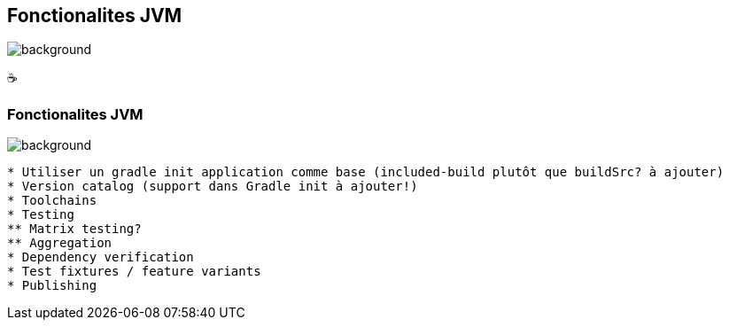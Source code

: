 [background-color="#02303a"]
== Fonctionalites JVM
image::gradle/bg-3.png[background, size=cover]

&#x2615;

=== Fonctionalites JVM
image::gradle/bg-3.png[background, size=cover]

```
* Utiliser un gradle init application comme base (included-build plutôt que buildSrc? à ajouter)
* Version catalog (support dans Gradle init à ajouter!)
* Toolchains
* Testing
** Matrix testing?
** Aggregation
* Dependency verification
* Test fixtures / feature variants
* Publishing
```
